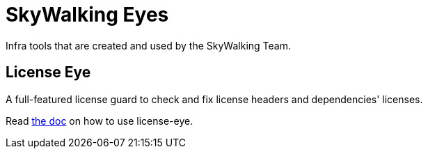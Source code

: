 // Licensed to Apache Software Foundation (ASF) under one or more contributor
// license agreements. See the NOTICE file distributed with
// this work for additional information regarding copyright
// ownership. Apache Software Foundation (ASF) licenses this file to you under
// the Apache License, Version 2.0 (the "License"); you may
// not use this file except in compliance with the License.
// You may obtain a copy of the License at
//
//     http://www.apache.org/licenses/LICENSE-2.0
//
// Unless required by applicable law or agreed to in writing,
// software distributed under the License is distributed on an
// "AS IS" BASIS, WITHOUT WARRANTIES OR CONDITIONS OF ANY
// KIND, either express or implied.  See the License for the
// specific language governing permissions and limitations
// under the License.
//
= SkyWalking Eyes

Infra tools that are created and used by the SkyWalking Team.

== License Eye

A full-featured license guard to check and fix license headers and dependencies' licenses.

Read link:license-eye/README.adoc[the doc] on how to use license-eye.
